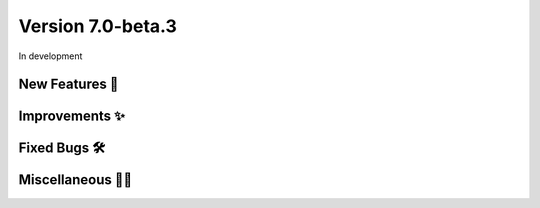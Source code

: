 Version 7.0-beta.3
===================

In development

New Features 🎉
---------------


Improvements ✨
---------------


Fixed Bugs 🛠️
-------------


Miscellaneous 🤷‍♀️
----------------

